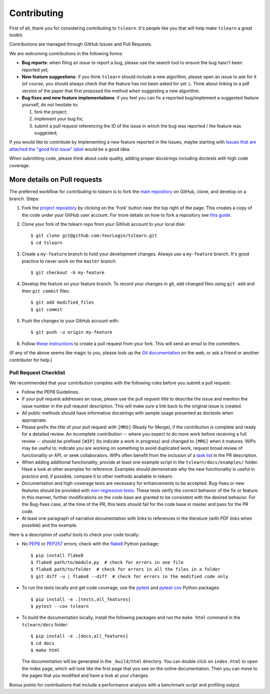 Contributing
------------

First of all, thank you for considering contributing to ``tslearn``.
It's people like you that will help make ``tslearn`` a great toolkit.

Contributions are managed through GitHub Issues and Pull Requests.

We are welcoming contributions in the following forms:

- **Bug reports**: when filing an issue to report a bug, please use the search tool to ensure the bug hasn't been reported yet;
- **New feature suggestions**: if you think ``tslearn`` should include a new algorithm, please open an issue to ask for it (of course, you should always check that the feature has not been asked for yet :). Think about linking to a pdf version of the paper that first proposed the method when suggesting a new algorithm.
- **Bug fixes and new feature implementations**: if you feel you can fix a reported bug/implement a suggested feature yourself, do not hesitate to:

  1. fork the project;
  2. implement your bug fix;
  3. submit a pull request referencing the ID of the issue in which the bug was reported / the feature was suggested;

If you would like to contribute by implementing a new feature reported in the Issues, maybe starting with `Issues that are attached the "good first issue" label <https://github.com/tslearn-team/tslearn/issues?q=is%3Aissue+is%3Aopen+label%3A%22good+first+issue%22>`_ would be a good idea.

When submitting code, please think about code quality, adding proper docstrings including doctests with high code coverage.

More details on Pull requests
=============================

The preferred workflow for contributing to tslearn is to fork the
`main repository <https://github.com/tslearn-team/tslearn>`_ on
GitHub, clone, and develop on a branch. Steps:

1. Fork the `project repository <https://github.com/tslearn-team/tslearn>`_
   by clicking on the 'Fork' button near the top right of the page. This creates
   a copy of the code under your GitHub user account. For more details on
   how to fork a repository see `this guide <https://help.github.com/articles/fork-a-repo/>`_.

2. Clone your fork of the tslearn repo from your GitHub account to your local disk::

      $ git clone git@github.com:YourLogin/tslearn.git
      $ cd tslearn

3. Create a ``my-feature`` branch to hold your development changes.
   Always use a ``my-feature`` branch. It's good practice to never work on the ``master`` branch::

     $ git checkout -b my-feature

4. Develop the feature on your feature branch. To record your changes in git,
   add changed files using ``git add`` and then ``git commit`` files::

     $ git add modified_files
     $ git commit

5. Push the changes to your GitHub account with::

    $ git push -u origin my-feature

6. Follow `these instructions <https://help.github.com/articles/creating-a-pull-request-from-a-fork>`_
   to create a pull request from your fork. This will send an email to the committers.

(If any of the above seems like magic to you, please look up the
`Git documentation <https://git-scm.com/doc>`_ on the web, or ask a friend or another contributor for help.)

Pull Request Checklist
^^^^^^^^^^^^^^^^^^^^^^

We recommended that your contribution complies with the
following rules before you submit a pull request:

-  Follow the PEP8 Guidelines.

-  If your pull request addresses an issue, please use the pull request title
   to describe the issue and mention the issue number in the pull request description.
   This will make sure a link back to the original issue is created.

-  All public methods should have informative docstrings with sample
   usage presented as doctests when appropriate.

-  Please prefix the title of your pull request with ``[MRG]`` (Ready for
   Merge), if the contribution is complete and ready for a detailed review.
   An incomplete contribution -- where you expect to do more work before
   receiving a full review -- should be prefixed ``[WIP]`` (to indicate a work
   in progress) and changed to ``[MRG]`` when it matures. WIPs may be useful
   to: indicate you are working on something to avoid duplicated work,
   request broad review of functionality or API, or seek collaborators.
   WIPs often benefit from the inclusion of a
   `task list <https://github.com/blog/1375-task-lists-in-gfm-issues-pulls-comments>`_
   in the PR description.

-  When adding additional functionality, provide at least one
   example script in the ``tslearn/docs/examples/`` folder. Have a look at other
   examples for reference. Examples should demonstrate why the new
   functionality is useful in practice and, if possible, compare it
   to other methods available in tslearn.

-  Documentation and high-coverage tests are necessary for enhancements to be
   accepted. Bug-fixes or new features should be provided with
   `non-regression tests <https://en.wikipedia.org/wiki/Non-regression_testing>`_.
   These tests verify the correct behavior of the fix or feature. In this
   manner, further modifications on the code base are granted to be consistent
   with the desired behavior.
   For the Bug-fixes case, at the time of the PR, this tests should fail for
   the code base in master and pass for the PR code.

-  At least one paragraph of narrative documentation with links to
   references in the literature (with PDF links when possible) and
   the example.

Here is a description of useful tools to check your code locally:

- No `PEP8 <https://www.python.org/dev/peps/pep-0008/>`_ or `PEP257 <https://www.python.org/dev/peps/pep-0257/>`_ errors;
  check with the `flake8 <https://flake8.pycqa.org/en/latest/>`_ Python package::

     $ pip install flake8
     $ flake8 path/to/module.py  # check for errors in one file
     $ flake8 path/to/folder  # check for errors in all the files in a folder
     $ git diff -u | flake8 --diff  # check for errors in the modified code only

- To run the tests locally and get code coverage, use the
  `pytest <https://docs.pytest.org/en/latest/>`_ and `pytest-cov <https://pytest-cov.readthedocs.io/en/latest/>`_ Python packages::

     $ pip install -e .[tests,all_features]
     $ pytest --cov tslearn

- To build the documentation locally, install the following packages and run
  the ``make html`` command in the ``tslearn/docs`` folder::

     $ pip install -e .[docs,all_features]
     $ cd docs
     $ make html

  The documentation will be generated in the ``_build/html`` directory. You can double
  click on ``index.html`` to open the index page, which will look like
  the first page that you see on the online documentation. Then you can move to
  the pages that you modified and have a look at your changes.

Bonus points for contributions that include a performance analysis with
a benchmark script and profiling output.
